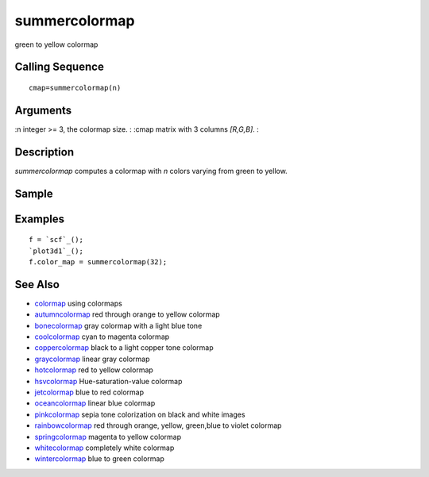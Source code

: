 


summercolormap
==============

green to yellow colormap



Calling Sequence
~~~~~~~~~~~~~~~~


::

    cmap=summercolormap(n)




Arguments
~~~~~~~~~

:n integer >= 3, the colormap size.
: :cmap matrix with 3 columns `[R,G,B]`.
:



Description
~~~~~~~~~~~

`summercolormap` computes a colormap with `n` colors varying from
green to yellow.



Sample
~~~~~~



Examples
~~~~~~~~


::

    f = `scf`_();
    `plot3d1`_();
    f.color_map = summercolormap(32);




See Also
~~~~~~~~


+ `colormap`_ using colormaps
+ `autumncolormap`_ red through orange to yellow colormap
+ `bonecolormap`_ gray colormap with a light blue tone
+ `coolcolormap`_ cyan to magenta colormap
+ `coppercolormap`_ black to a light copper tone colormap
+ `graycolormap`_ linear gray colormap
+ `hotcolormap`_ red to yellow colormap
+ `hsvcolormap`_ Hue-saturation-value colormap
+ `jetcolormap`_ blue to red colormap
+ `oceancolormap`_ linear blue colormap
+ `pinkcolormap`_ sepia tone colorization on black and white images
+ `rainbowcolormap`_ red through orange, yellow, green,blue to violet
  colormap
+ `springcolormap`_ magenta to yellow colormap
+ `whitecolormap`_ completely white colormap
+ `wintercolormap`_ blue to green colormap


.. _wintercolormap: wintercolormap.html
.. _bonecolormap: bonecolormap.html
.. _springcolormap: springcolormap.html
.. _whitecolormap: whitecolormap.html
.. _oceancolormap: oceancolormap.html
.. _hsvcolormap: hsvcolormap.html
.. _graycolormap: graycolormap.html
.. _pinkcolormap: pinkcolormap.html
.. _coolcolormap: coolcolormap.html
.. _coppercolormap: coppercolormap.html
.. _jetcolormap: jetcolormap.html
.. _autumncolormap: autumncolormap.html
.. _rainbowcolormap: rainbowcolormap.html
.. _colormap: colormap.html
.. _hotcolormap: hotcolormap.html


